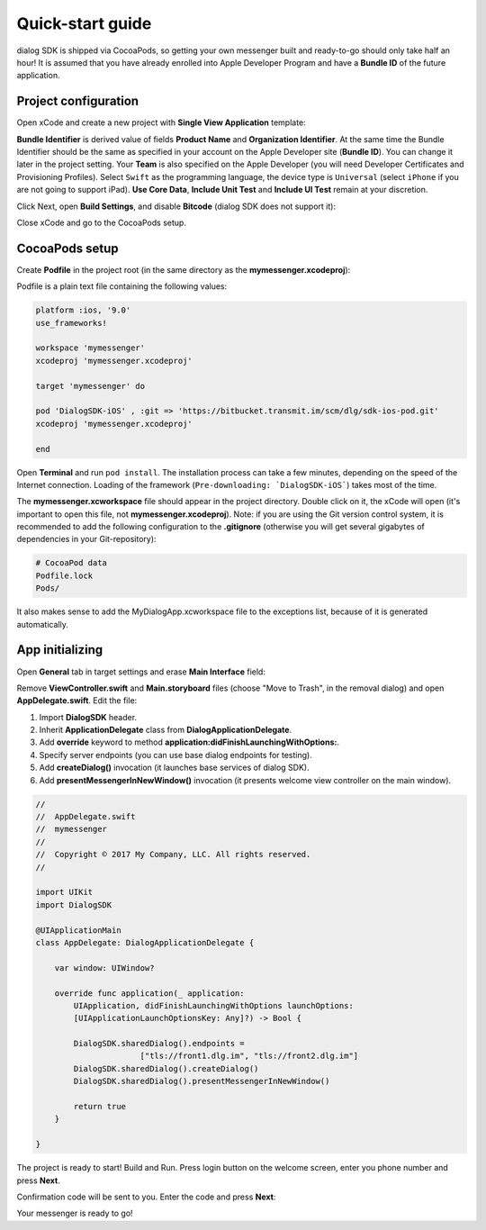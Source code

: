 .. _quick-start-guide-ios-label:

Quick-start guide
=================


dialog SDK is shipped via CocoaPods, so getting your own messenger built and ready-to-go should only take half an hour! It is assumed that you have already enrolled into Apple Developer Program and have a **Bundle ID** of the future application.

Project configuration
---------------------


Open xCode and create a new project with **Single View Application** template:

.. image:: assets/quick-start-guide/xcode-single-view-application.jpg
   :width: 600 px
   :align: center


**Bundle Identifier** is derived value of fields **Product Name** and **Organization Identifier**. At the same time the Bundle Identifier should be the same as specified in your account on the Apple Developer site (**Bundle ID**). You can change it later in the project setting. Your **Team** is also specified on the Apple Developer (you will need Developer Certificates and Provisioning Profiles). Select ``Swift`` as the programming language, the device type is ``Universal`` (select ``iPhone`` if you are not going to support iPad). **Use Core Data**, **Include Unit Test** and **Include UI Test** remain at your discretion.

.. image:: assets/quick-start-guide/xcode-swift-universal.jpg
   :width: 600 px
   :align: center


Click Next, open **Build Settings**, and disable **Bitcode** (dialog SDK does not support it):

.. image:: assets/quick-start-guide/xcode-disable-bitcode.jpg
   :width: 600 px
   :align: center

Close xCode and go to the CocoaPods setup.

CocoaPods setup
---------------------

Create **Podfile** in the project root (in the same directory as the **mymessenger.xcodeproj**):

.. image:: assets/quick-start-guide/podfile-location.jpg
   :width: 325 px
   :align: center


Podfile is a plain text file containing the following values:

.. code-block:: xml

    platform :ios, '9.0'
    use_frameworks!

    workspace 'mymessenger'
    xcodeproj 'mymessenger.xcodeproj'

    target 'mymessenger' do

    pod 'DialogSDK-iOS' , :git => 'https://bitbucket.transmit.im/scm/dlg/sdk-ios-pod.git'
    xcodeproj 'mymessenger.xcodeproj'

    end

Open **Terminal** and run ``pod install``. The installation process can take a few minutes, depending on the speed of the Internet connection. Loading of the framework (``Pre-downloading: `DialogSDK-iOS```) takes most of the time.

.. image:: assets/quick-start-guide/pod-install.jpg
   :width: 600 px
   :align: center

The **mymessenger.xcworkspace** file should appear in the project directory. Double click on it, the xCode will open (it's important to open this file, not **mymessenger.xcodeproj**). Note: if you are using the Git version control system, it is recommended to add the following configuration to the **.gitignore** (otherwise you will get several gigabytes of dependencies in your Git-repository):

.. code-block:: xml

    # CocoaPod data
    Podfile.lock
    Pods/

It also makes sense to add the MyDialogApp.xcworkspace file to the exceptions list, because of it is generated automatically.

App initializing
----------------

Open **General** tab in target settings and erase **Main Interface** field:

.. image:: assets/quick-start-guide/remove-main-interface.jpg
   :width: 600 px
   :align: center

Remove **ViewController.swift** and **Main.storyboard** files (choose "Move to Trash", in the removal dialog) and open **AppDelegate.swift**. Edit the file:

#. Import **DialogSDK** header.
#. Inherit **ApplicationDelegate** class from **DialogApplicationDelegate**.
#. Add **override** keyword to method **application:didFinishLaunchingWithOptions:**.
#. Specify server endpoints (you can use base dialog endpoints for testing).
#. Add **createDialog()** invocation (it launches base services of dialog SDK).
#. Add **presentMessengerInNewWindow()** invocation (it presents welcome view controller on the main window).

.. code-block:: swift

    //
    //  AppDelegate.swift
    //  mymessenger
    //
    //  Copyright © 2017 My Company, LLC. All rights reserved.
    //

    import UIKit
    import DialogSDK

    @UIApplicationMain
    class AppDelegate: DialogApplicationDelegate {

        var window: UIWindow?

        override func application(_ application:
            UIApplication, didFinishLaunchingWithOptions launchOptions:
            [UIApplicationLaunchOptionsKey: Any]?) -> Bool {

            DialogSDK.sharedDialog().endpoints =
                          ["tls://front1.dlg.im", "tls://front2.dlg.im"]
            DialogSDK.sharedDialog().createDialog()
            DialogSDK.sharedDialog().presentMessengerInNewWindow()

            return true
        }

    }

The project is ready to start! Build and Run. Press login button on the welcome screen, enter you phone number and press **Next**.

.. image:: assets/quick-start-guide/login-phone-next.jpg
   :width: 432 px
   :align: center

Confirmation code will be sent to you. Enter the code and press **Next**:

.. image:: assets/quick-start-guide/confirmation-code.jpg
   :width: 432 px
   :align: center

Your messenger is ready to go!
